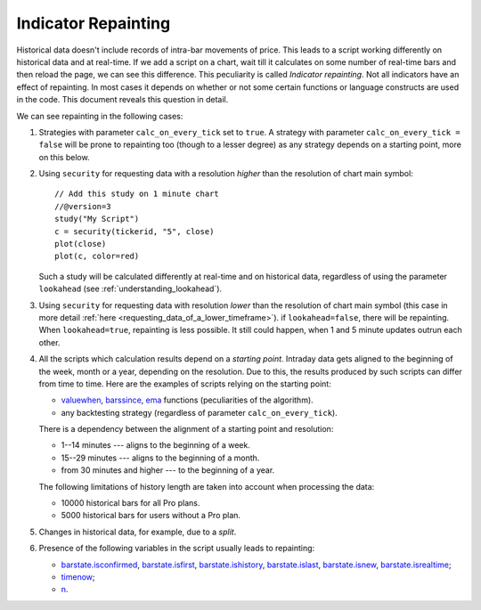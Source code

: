 Indicator Repainting
====================

Historical data doesn't include records of intra-bar movements of price.
This leads to a script working differently on historical data and at
real-time. If we add a script on a chart,
wait till it calculates on some number of real-time bars and then reload the page, 
we can see this difference. This peculiarity is called *Indicator repainting*.
Not all indicators have an effect of repainting. In most cases it depends on whether or not 
some certain functions or language constructs are used in the code. This document reveals this question in detail.

We can see repainting in the following cases:

#. Strategies with parameter ``calc_on_every_tick`` set to ``true``.
   A strategy with parameter ``calc_on_every_tick = false`` will be
   prone to repainting too (though to a lesser degree) as any strategy
   depends on a starting point, more on this below.

#. Using ``security`` for requesting data with a resolution *higher* than the resolution of chart main symbol::

    // Add this study on 1 minute chart
    //@version=3
    study("My Script")
    c = security(tickerid, "5", close)
    plot(close)
    plot(c, color=red)

   Such a study will be calculated differently at real-time and on
   historical data, regardless of using the parameter ``lookahead`` (see
   :ref:`understanding_lookahead`).

#. Using ``security`` for requesting data with resolution *lower* than the resolution of chart main symbol 
   (this case in more detail :ref:`here <requesting_data_of_a_lower_timeframe>`).
   if ``lookahead=false``, there will be repainting. When ``lookahead=true``,
   repainting is less possible. It still could happen, when 1 and 5 minute updates 
   outrun each other.

#. All the scripts which calculation results depend on a *starting point*.
   Intraday data gets aligned to the beginning of the week, month or a
   year, depending on the resolution. Due to this, the results produced by
   such scripts can differ from time to time. Here are the examples of
   scripts relying on the starting point:

   * `valuewhen <https://www.tradingview.com/study-script-reference/#fun_valuewhen>`__,
     `barssince <https://www.tradingview.com/study-script-reference/#fun_barssince>`__,
     `ema <https://www.tradingview.com/study-script-reference/#fun_ema>`__
     functions (peculiarities of the algorithm).
   * any backtesting strategy (regardless of parameter ``calc_on_every_tick``).

   There is a dependency between the alignment of a starting point and
   resolution:

   * 1--14 minutes --- aligns to the beginning of a week.
   * 15--29 minutes --- aligns to the beginning of a month.
   * from 30 minutes and higher --- to the beginning of a year.

   The following limitations of history length are taken into account when
   processing the data:

   * 10000 historical bars for all Pro plans.
   * 5000 historical bars for users without a Pro plan.

#. Changes in historical data, for example, due to a *split*.

#. Presence of the following variables in the script usually leads to repainting:

   * `barstate.isconfirmed <https://www.tradingview.com/study-script-reference/#var_barstate{dot}isconfirmed>`__,
     `barstate.isfirst <https://www.tradingview.com/study-script-reference/#var_barstate{dot}isfirst>`__, 
     `barstate.ishistory <https://www.tradingview.com/study-script-reference/#var_barstate{dot}ishistory>`__,
     `barstate.islast <https://www.tradingview.com/study-script-reference/#var_barstate{dot}islast>`__, 
     `barstate.isnew <https://www.tradingview.com/study-script-reference/#var_barstate{dot}isnew>`__, 
     `barstate.isrealtime <https://www.tradingview.com/study-script-reference/#var_barstate{dot}isrealtime>`__;
   * `timenow <https://www.tradingview.com/study-script-reference/#var_timenow>`__;
   * `n <https://www.tradingview.com/study-script-reference/#var_n>`__.
